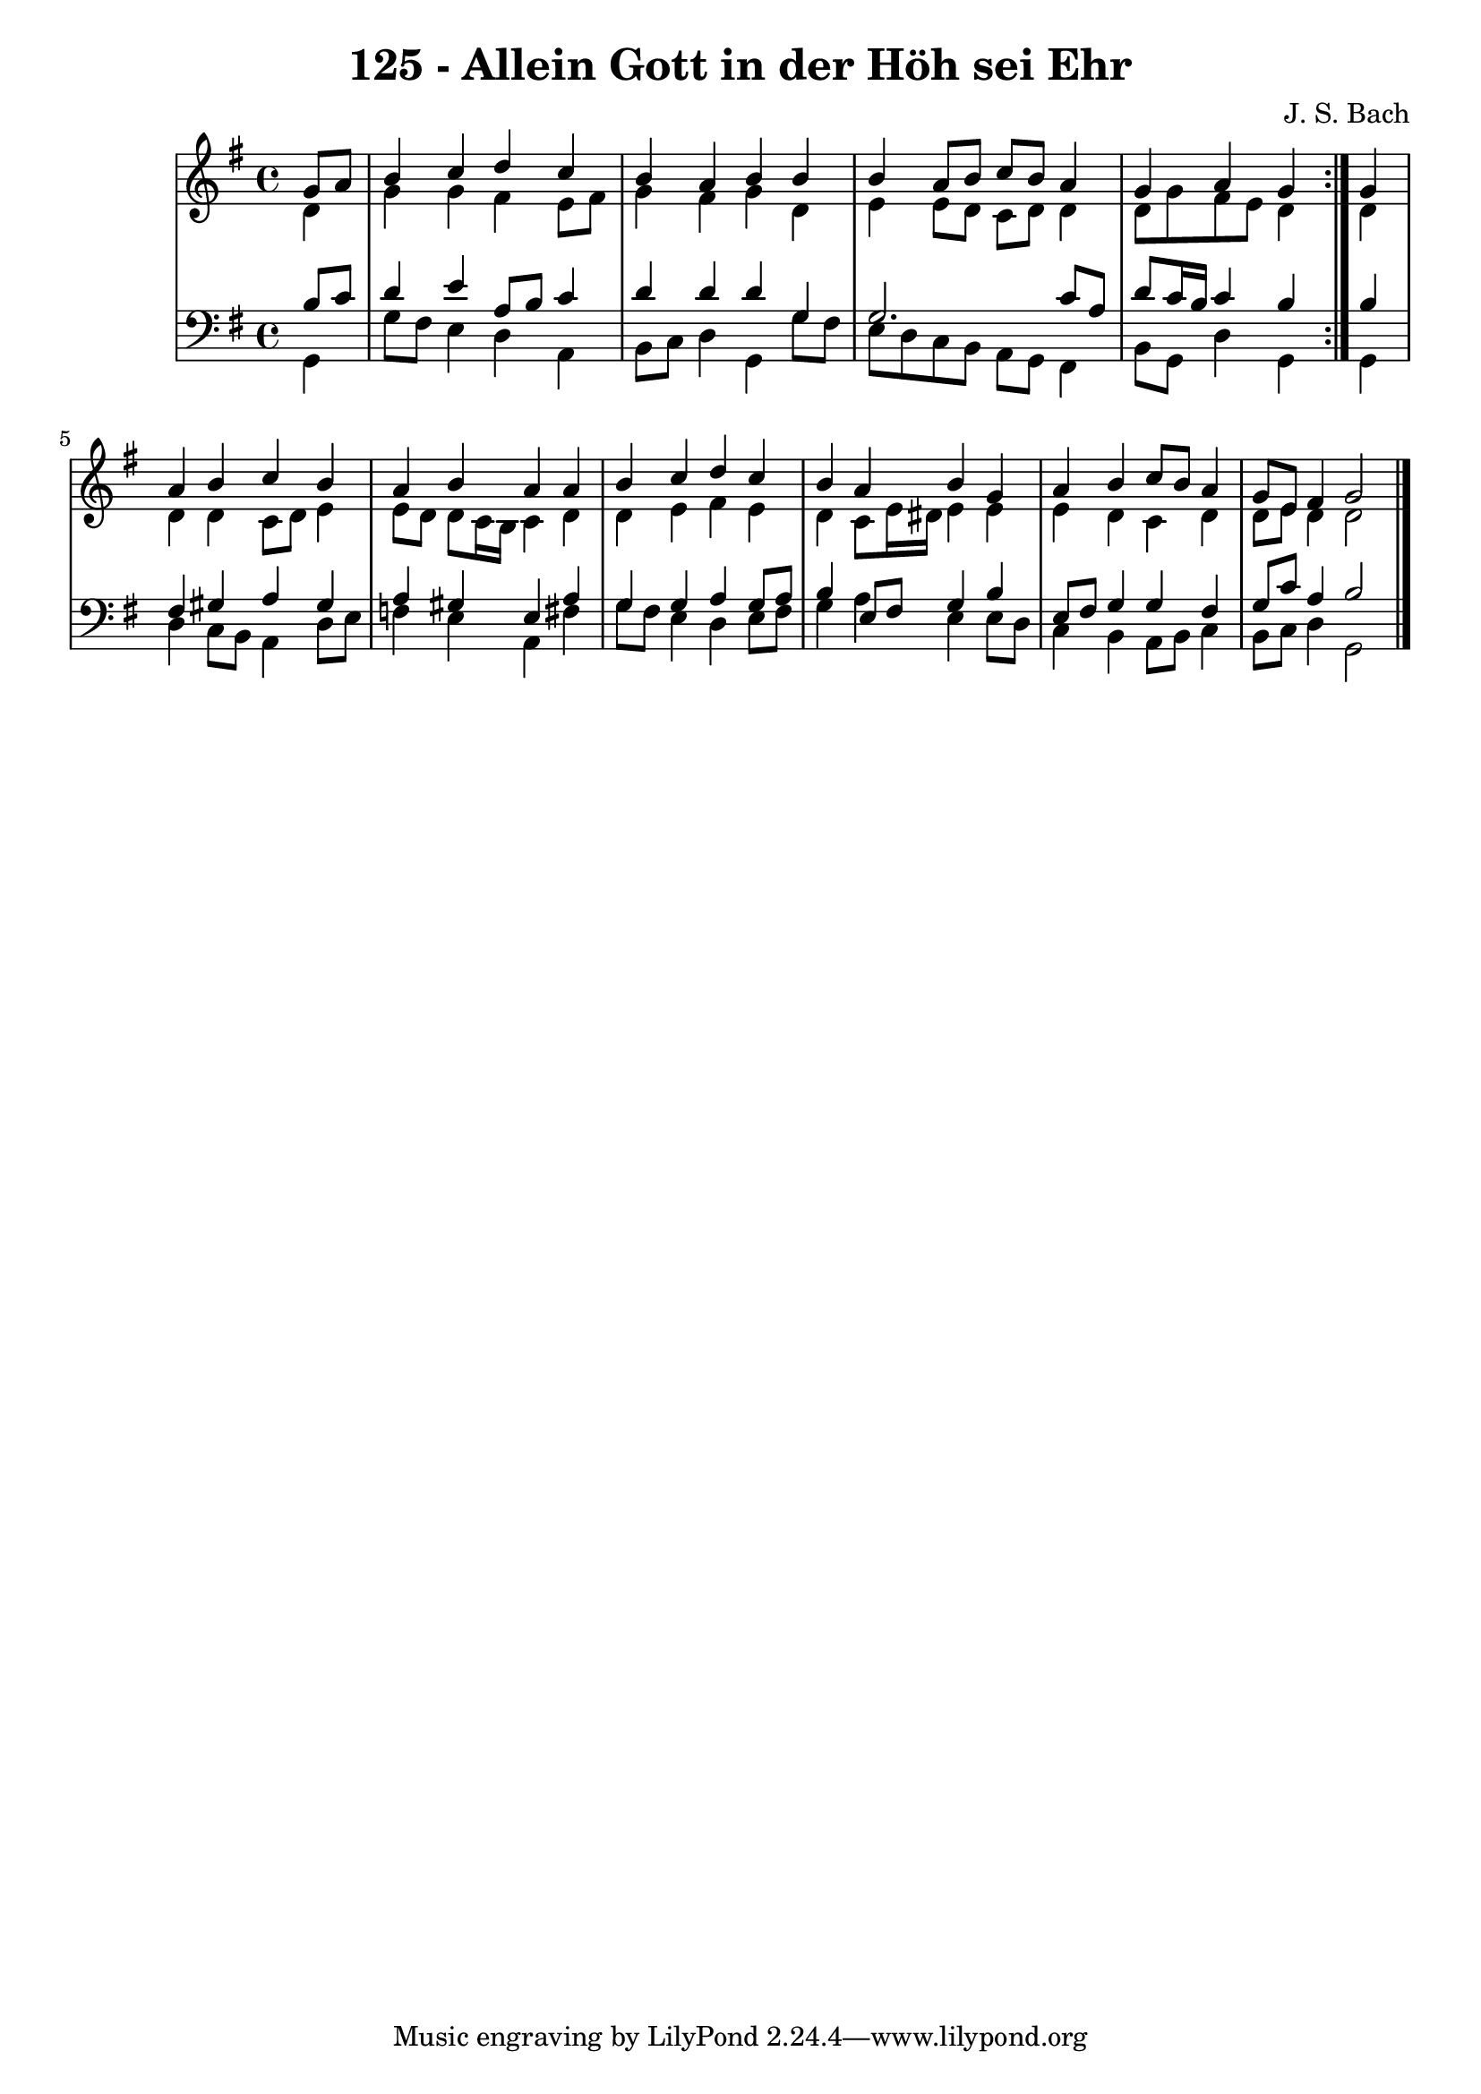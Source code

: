 \version "2.10.33"

\header {
  title = "125 - Allein Gott in der Höh sei Ehr"
  composer = "J. S. Bach"
}


global = {
  \time 4/4
  \key g \major
}


soprano = \relative c'' {
  \repeat volta 2 {
    \partial 4 g8  a8 
    b4 c4 d4 c4 
    b4 a4 b4 b4 
    b4 a8 b8 c8 b8 a4 
    g4 a4 g4 } g4 
  a4 b4 c4 b4   %5
  a4 b4 a4 a4 
  b4 c4 d4 c4 
  b4 a4 b4 g4 
  a4 b4 c8 b8 a4 
  g8 e8 fis4 g2   %10
  
}

alto = \relative c' {
  \repeat volta 2 {
    \partial 4 d4 
    g4 g4 fis4 e8 fis8 
    g4 fis4 g4 d4 
    e4 e8 d8 c8 d8 d4 
    d8 g8 fis8 e8 d4 } d4 
  d4 d4 c8 d8 e4   %5
  e8 d8 d8 c16 b16 c4 d4 
  d4 e4 fis4 e4 
  d4 c8 e16 dis16 e4 e4 
  e4 d4 c4 d4 
  d8 e8 d4 d2   %10
  
}

tenor = \relative c' {
  \repeat volta 2 {
    \partial 4 b8  c8 
    d4 e4 a,8 b8 c4 
    d4 d4 d4 g,4 
    g2. c8 a8 
    d8 c16 b16 c4 b4 } b4 
  fis4 gis4 a4 gis4   %5
  a4 gis4 e4 a4 
  g4 g4 a4 g8 a8 
  b4 e,8 fis8 g4 b4 
  e,8 fis8 g4 g4 fis4 
  g8 c8 a4 b2   %10
  
}

baixo = \relative c {
  \repeat volta 2 {
    \partial 4 g4 
    g'8 fis8 e4 d4 a4 
    b8 c8 d4 g,4 g'8 fis8 
    e8 d8 c8 b8 a8 g8 fis4 
    b8 g8 d'4 g,4 } g4 
  d'4 c8 b8 a4 d8 e8   %5
  f4 e4 a,4 fis'4 
  g8 fis8 e4 d4 e8 fis8 
  g4 a4 e4 e8 d8 
  c4 b4 a8 b8 c4 
  b8 c8 d4 g,2   %10
  
}

\score {
  <<
    \new StaffGroup <<
      \override StaffGroup.SystemStartBracket #'style = #'line 
      \new Staff {
        <<
          \global
          \new Voice = "soprano" { \voiceOne \soprano }
          \new Voice = "alto" { \voiceTwo \alto }
        >>
      }
      \new Staff {
        <<
          \global
          \clef "bass"
          \new Voice = "tenor" {\voiceOne \tenor }
          \new Voice = "baixo" { \voiceTwo \baixo \bar "|."}
        >>
      }
    >>
  >>
  \layout {}
  \midi {}
}